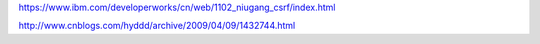 https://www.ibm.com/developerworks/cn/web/1102_niugang_csrf/index.html

http://www.cnblogs.com/hyddd/archive/2009/04/09/1432744.html